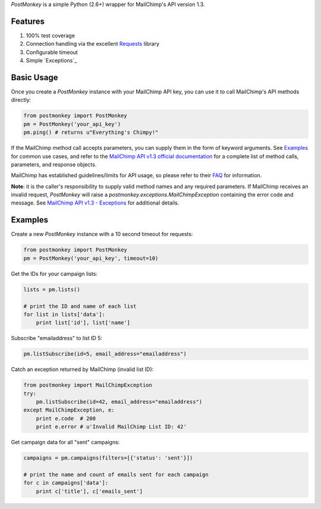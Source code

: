 `PostMonkey` is a simple Python (2.6+) wrapper for MailChimp's API
version 1.3.


Features
========

1) 100% test coverage
2) Connection handling via the excellent `Requests <http://docs.python-requests.org>`_ library
3) Configurable timeout
4) Simple `Exceptions`_


Basic Usage
===========

Once you create a `PostMonkey` instance with your MailChimp API key,
you can use it to call MailChimp's API methods directly:

.. code-block:: python

    from postmonkey import PostMonkey
    pm = PostMonkey('your_api_key')
    pm.ping() # returns u"Everything's Chimpy!"


If the MailChimp method call accepts parameters, you can supply them in the form
of keyword arguments. See `Examples`_ for common use cases, and refer to the
`MailChimp API v1.3 official documentation
<http://apidocs.mailchimp.com/api/rtfm/>`_ for a complete list of method calls,
parameters, and response objects.

MailChimp has established guidelines/limits for API usage, so please refer
to their `FAQ <http://apidocs.mailchimp.com/api/faq/>`_ for information.

**Note**: it is the caller's responsibility to supply valid method names and any
required parameters. If MailChimp receives an invalid request, `PostMonkey`
will raise a `postmonkey.exceptions.MailChimpException` containing the
error code and message. See `MailChimp API v1.3 - Exceptions
<http://apidocs.mailchimp.com/api/1.3/exceptions.field.php>`_ for additional
details.


Examples
========

Create a new `PostMonkey` instance with a 10 second timeout for requests:

.. code-block:: python

    from postmonkey import PostMonkey
    pm = PostMonkey('your_api_key', timeout=10)


Get the IDs for your campaign lists:

.. code-block:: python

    lists = pm.lists()

    # print the ID and name of each list
    for list in lists['data']:
        print list['id'], list['name']


Subscribe "emailaddress" to list ID 5:

.. code-block:: python

    pm.listSubscribe(id=5, email_address="emailaddress")


Catch an exception returned by MailChimp (invalid list ID):

.. code-block:: python

    from postmonkey import MailChimpException
    try:
        pm.listSubscribe(id=42, email_address="emailaddress")
    except MailChimpException, e:
        print e.code  # 200
        print e.error # u'Invalid MailChimp List ID: 42'


Get campaign data for all "sent" campaigns:

.. code-block:: python

    campaigns = pm.campaigns(filters=[{'status': 'sent'}])

    # print the name and count of emails sent for each campaign
    for c in campaigns['data']:
        print c['title'], c['emails_sent']
